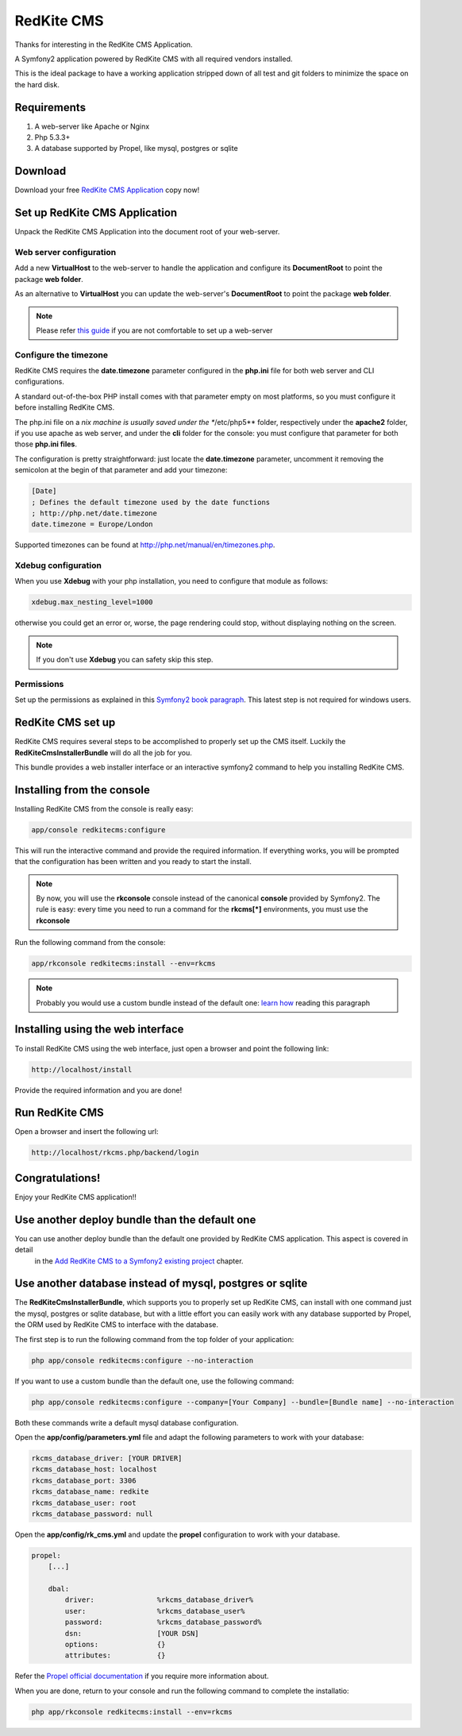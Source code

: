 RedKite CMS
===========
Thanks for interesting in the RedKite CMS Application.

A Symfony2 application powered by RedKite CMS with all required vendors installed.

This is the ideal package to have a working application stripped down of all test and 
git folders to minimize the space on the hard disk.

Requirements
------------
1. A web-server like Apache or Nginx
2. Php 5.3.3+
3. A database supported by Propel, like mysql, postgres or sqlite


Download
--------
Download your free `RedKite CMS Application`_ copy now!

Set up RedKite CMS Application
------------------------------
Unpack the RedKite CMS Application into the document root of your web-server.

Web server configuration
~~~~~~~~~~~~~~~~~~~~~~~~
Add a new **VirtualHost** to the web-server to handle the application and configure its
**DocumentRoot** to point the package **web folder**. 

As an alternative to **VirtualHost** you can update the web-server's **DocumentRoot** 
to point the package **web folder**.

.. note::

	Please refer `this guide`_ if you are not comfortable to set up a web-server

Configure the timezone
~~~~~~~~~~~~~~~~~~~~~~
RedKite CMS requires the **date.timezone** parameter configured in the **php.ini** file
for both web server and CLI configurations.

A standard out-of-the-box PHP install comes with that parameter empty on most platforms,
so you must configure it before installing RedKite CMS.

The php.ini file on a *nix machine is usually saved under the **/etc/php5** folder, respectively
under the **apache2** folder, if you use apache as web server, and under the **cli** folder for the
console: you must configure that parameter for both those **php.ini files**.

The configuration is pretty straightforward: just locate the **date.timezone** parameter,
uncomment it removing the semicolon at the begin of that parameter and add your timezone:

.. code-block:: text

    [Date]
    ; Defines the default timezone used by the date functions
    ; http://php.net/date.timezone
    date.timezone = Europe/London

Supported timezones can be found at `http://php.net/manual/en/timezones.php`_.

Xdebug configuration
~~~~~~~~~~~~~~~~~~~~
When you use **Xdebug** with your php installation, you need to configure that module
as follows:

.. code-block:: text
    
    xdebug.max_nesting_level=1000

otherwise you could get an error or, worse, the page rendering could stop, without
displaying nothing on the screen.

.. note::

    If you don't use **Xdebug** you can safety skip this step.

Permissions
~~~~~~~~~~~
Set up the permissions as explained in this `Symfony2 book paragraph`_. This latest step 
is not required for windows users.	

RedKite CMS set up
------------------
RedKite CMS requires several steps to be accomplished to properly set up the CMS itself.
Luckily the **RedKiteCmsInstallerBundle** will do all the job for you. 

This bundle provides a web installer interface or an interactive symfony2 command to 
help you installing RedKite CMS.


Installing from the console
---------------------------
Installing RedKite CMS from the console is really easy:

.. code-block:: text

    app/console redkitecms:configure

This will run the interactive command and provide the required information. If everything works,
you will be prompted that the configuration has been written and you ready to start the install.

.. note::

    By now, you will use the **rkconsole** console instead of the canonical **console** provided
    by Symfony2. The rule is easy: every time you need to run a command for the **rkcms[*]** environments,
    you must use the **rkconsole**

Run the following command from the console:
    
.. code-block:: text

    app/rkconsole redkitecms:install --env=rkcms

.. note::

    Probably you would use a custom bundle instead of the default one: `learn how`_ reading this
    paragraph


Installing using the web interface
----------------------------------
To install RedKite CMS using the web interface, just open a browser and point the following
link:

.. code-block:: text

    http://localhost/install

Provide the required information and you are done! 


Run RedKite CMS
---------------

Open a browser and insert the following url: 

.. code-block:: text

    http://localhost/rkcms.php/backend/login
	
	
Congratulations! 
----------------
Enjoy your RedKite CMS application!!


Use another deploy bundle than the default one
----------------------------------------------
You can use another deploy bundle than the default one provided by RedKite CMS application. This aspect is covered in detail
 in the `Add RedKite CMS to a Symfony2 existing project`_ chapter.

Use another database instead of mysql, postgres or sqlite
---------------------------------------------------------
The **RedKiteCmsInstallerBundle**, which supports you to properly set up RedKite CMS,
can install with one command just the mysql, postgres or sqlite database, but with a
little effort you can easily work with any database supported by Propel, the ORM used
by RedKite CMS to interface with the database.

The first step is to run the following command from  the top folder of your application:

.. code-block:: text

    php app/console redkitecms:configure --no-interaction
	
If you want to use a custom bundle than the default one, use the following command:

.. code-block:: text

    php app/console redkitecms:configure --company=[Your Company] --bundle=[Bundle name] --no-interaction
	
Both these commands write a default mysql database configuration.

Open the **app/config/parameters.yml** file and adapt the following parameters to work
with your database:

.. code-block:: text

    rkcms_database_driver: [YOUR DRIVER]
    rkcms_database_host: localhost
    rkcms_database_port: 3306
    rkcms_database_name: redkite
    rkcms_database_user: root
    rkcms_database_password: null
	
Open the **app/config/rk_cms.yml** and update the **propel** configuration to work with
your database.

.. code-block:: text

    propel:
        [...]

        dbal:
            driver:               %rkcms_database_driver%
            user:                 %rkcms_database_user%
            password:             %rkcms_database_password%
            dsn:                  [YOUR DSN]
            options:              {}
            attributes:           {}

Refer the `Propel official documentation`_ if you require more information about.

When you are done, return to your console and run the following command to complete the installatio:

.. code-block:: text

    php app/rkconsole redkitecms:install --env=rkcms


.. _`RedKite CMS Application` : /download/cms/RedKiteCms-1.1.5.zip
.. _`this guide` : http://symfony.com/doc/current/cookbook/configuration/web_server_configuration.html
.. _`Symfony2 book paragraph` : http://symfony.com/doc/current/book/installation.html#configuration-and-setup
.. _`Propel official documentation` : http://propelorm.org/cookbook/symfony2/working-with-symfony2.html#symfony-configuration
.. _`learn how` : how-to-install-redkite-cms#the-deploy-bundle
.. _`Add RedKite CMS to a Symfony2 existing project` : http://redkite-labs.com/how-to-install-redkite-cms#the-deploy-bundle
.. _`http://php.net/manual/en/timezones.php` : http://php.net/manual/en/timezones.php
